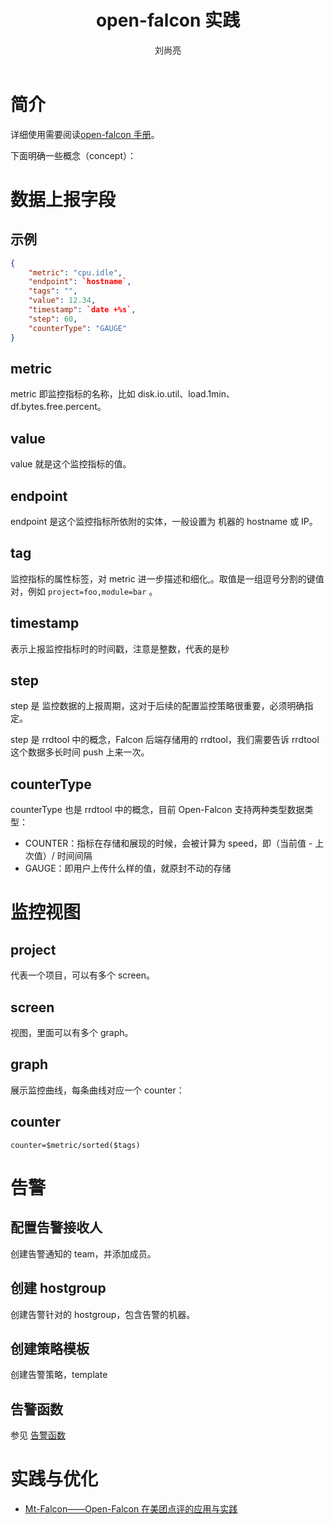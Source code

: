 # -*- coding:utf-8; -*-
#+title: open-falcon 实践
#+author: 刘尚亮
#+email: phenix3443@gmail.com


* 简介
  详细使用需要阅读[[http://book.open-falcon.org/zh_0_2/][open-falcon 手册]]。

  下面明确一些概念（concept）：

* 数据上报字段
** 示例
   #+BEGIN_SRC json
{
    "metric": "cpu.idle",
    "endpoint": `hostname`,
    "tags": "",
    "value": 12.34,
    "timestamp": `date +%s`,
    "step": 60,
    "counterType": "GAUGE"
}
   #+END_SRC
** metric
   metric 即监控指标的名称，比如 disk.io.util、load.1min、df.bytes.free.percent。

** value
   value 就是这个监控指标的值。

** endpoint
   endpoint 是这个监控指标所依附的实体，一般设置为 机器的 hostname 或 IP。

** tag
   监控指标的属性标签，对 metric 进一步描述和细化,。取值是一组逗号分割的键值对，例如 ~project=foo,module=bar~ 。

** timestamp
   表示上报监控指标时的时间戳，注意是整数，代表的是秒

** step
   step 是 监控数据的上报周期，这对于后续的配置监控策略很重要，必须明确指定。

   step 是 rrdtool 中的概念，Falcon 后端存储用的 rrdtool，我们需要告诉 rrdtool 这个数据多长时间 push 上来一次。

** counterType
   counterType 也是 rrdtool 中的概念，目前 Open-Falcon 支持两种类型数据类型：
   + COUNTER：指标在存储和展现的时候，会被计算为 speed，即（当前值 - 上次值）/ 时间间隔
   + GAUGE：即用户上传什么样的值，就原封不动的存储


* 监控视图
** project
   代表一个项目，可以有多个 screen。

** screen
   视图，里面可以有多个 graph。

** graph
   展示监控曲线，每条曲线对应一个 counter：

** counter
   #+BEGIN_EXAMPLE
counter=$metric/sorted($tags)
   #+END_EXAMPLE

* 告警
** 配置告警接收人
   创建告警通知的 team，并添加成员。

** 创建 hostgroup
   创建告警针对的 hostgroup，包含告警的机器。

** 创建策略模板
   创建告警策略，template

** 告警函数
   参见 [[https://book.open-falcon.org/zh_0_2/usage/func.html][告警函数]]

* 实践与优化
  + [[https://zhuanlan.zhihu.com/p/25951941][Mt-Falcon——Open-Falcon 在美团点评的应用与实践]]
